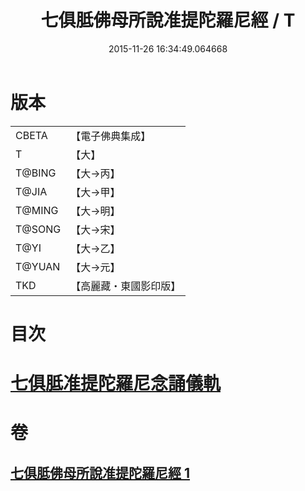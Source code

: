 #+TITLE: 七俱胝佛母所說准提陀羅尼經 / T
#+DATE: 2015-11-26 16:34:49.064668
* 版本
 |     CBETA|【電子佛典集成】|
 |         T|【大】     |
 |    T@BING|【大→丙】   |
 |     T@JIA|【大→甲】   |
 |    T@MING|【大→明】   |
 |    T@SONG|【大→宋】   |
 |      T@YI|【大→乙】   |
 |    T@YUAN|【大→元】   |
 |       TKD|【高麗藏・東國影印版】|

* 目次
* [[file:KR6j0283_001.txt::0180b17][七俱胝准提陀羅尼念誦儀軌]]
* 卷
** [[file:KR6j0283_001.txt][七俱胝佛母所說准提陀羅尼經 1]]

